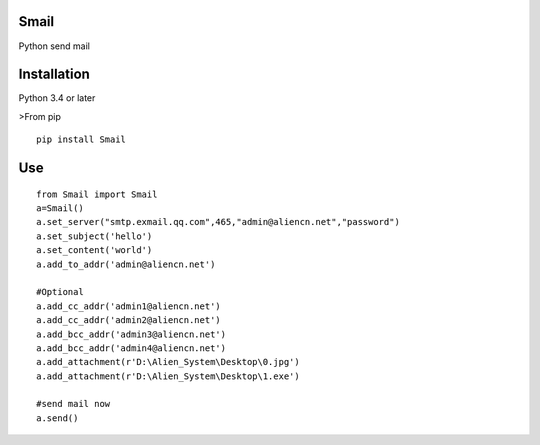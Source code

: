 Smail
~~~~~

Python send mail

Installation
~~~~~~~~~~~~

Python 3.4 or later

>From pip

::

    pip install Smail

Use
~~~

::

    from Smail import Smail  
    a=Smail()  
    a.set_server("smtp.exmail.qq.com",465,"admin@aliencn.net","password")  
    a.set_subject('hello')  
    a.set_content('world')  
    a.add_to_addr('admin@aliencn.net')  

    #Optional  
    a.add_cc_addr('admin1@aliencn.net')  
    a.add_cc_addr('admin2@aliencn.net')  
    a.add_bcc_addr('admin3@aliencn.net')  
    a.add_bcc_addr('admin4@aliencn.net')  
    a.add_attachment(r'D:\Alien_System\Desktop\0.jpg')  
    a.add_attachment(r'D:\Alien_System\Desktop\1.exe')  

    #send mail now  
    a.send()  



